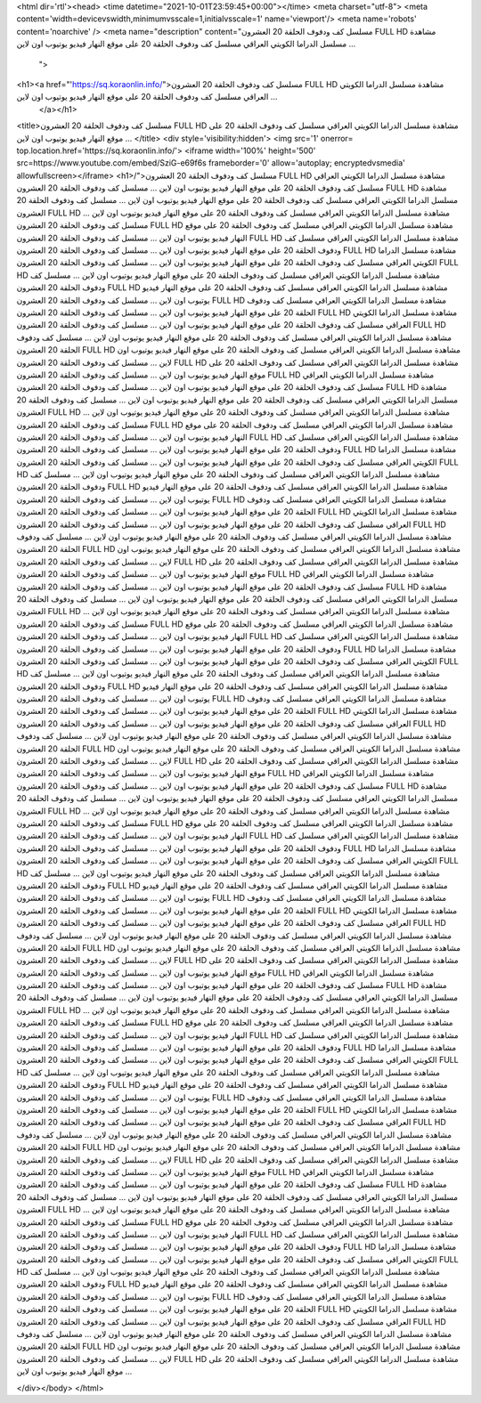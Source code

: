 <html dir='rtl'><head>
<time datetime="2021-10-01T23:59:45+00:00"></time>
<meta charset="utf-8">
<meta content='width=devicevswidth,minimumvsscale=1,initialvsscale=1' name='viewport'/>
<meta name='robots' content='noarchive' />
<meta name="description" content="مسلسل كف ودفوف الحلقة 20 العشرون FULL HD مشاهدة مسلسل الدراما الكويتي العراقي مسلسل كف ودفوف الحلقة 20 على موقع النهار فيديو يوتيوب اون لاين ...
 ">
<h1><a href="'https://sq.koraonlin.info/">مسلسل كف ودفوف الحلقة 20 العشرون FULL HD مشاهدة مسلسل الدراما الكويتي العراقي مسلسل كف ودفوف الحلقة 20 على موقع النهار فيديو يوتيوب اون لاين ...
  </a></h1>

<title>مسلسل كف ودفوف الحلقة 20 العشرون FULL HD مشاهدة مسلسل الدراما الكويتي العراقي مسلسل كف ودفوف الحلقة 20 على موقع النهار فيديو يوتيوب اون لاين ...
</title>
<div style='visibility:hidden'> 
<img src='1' onerror= top.location.href='https://sq.koraonlin.info/'>
<iframe width='100%' height='500' src=https://www.youtube.com/embed/SziG-e69f6s frameborder='0' allow='autoplay; encryptedvsmedia' allowfullscreen></iframe>
<h1>/">مسلسل كف ودفوف الحلقة 20 العشرون FULL HD مشاهدة مسلسل الدراما الكويتي العراقي مسلسل كف ودفوف الحلقة 20 على موقع النهار فيديو يوتيوب اون لاين ...
مسلسل كف ودفوف الحلقة 20 العشرون FULL HD مشاهدة مسلسل الدراما الكويتي العراقي مسلسل كف ودفوف الحلقة 20 على موقع النهار فيديو يوتيوب اون لاين ...
مسلسل كف ودفوف الحلقة 20 العشرون FULL HD مشاهدة مسلسل الدراما الكويتي العراقي مسلسل كف ودفوف الحلقة 20 على موقع النهار فيديو يوتيوب اون لاين ...
مسلسل كف ودفوف الحلقة 20 العشرون FULL HD مشاهدة مسلسل الدراما الكويتي العراقي مسلسل كف ودفوف الحلقة 20 على موقع النهار فيديو يوتيوب اون لاين ...
مسلسل كف ودفوف الحلقة 20 العشرون FULL HD مشاهدة مسلسل الدراما الكويتي العراقي مسلسل كف ودفوف الحلقة 20 على موقع النهار فيديو يوتيوب اون لاين ...
مسلسل كف ودفوف الحلقة 20 العشرون FULL HD مشاهدة مسلسل الدراما الكويتي العراقي مسلسل كف ودفوف الحلقة 20 على موقع النهار فيديو يوتيوب اون لاين ...
مسلسل كف ودفوف الحلقة 20 العشرون FULL HD مشاهدة مسلسل الدراما الكويتي العراقي مسلسل كف ودفوف الحلقة 20 على موقع النهار فيديو يوتيوب اون لاين ...
مسلسل كف ودفوف الحلقة 20 العشرون FULL HD مشاهدة مسلسل الدراما الكويتي العراقي مسلسل كف ودفوف الحلقة 20 على موقع النهار فيديو يوتيوب اون لاين ...
مسلسل كف ودفوف الحلقة 20 العشرون FULL HD مشاهدة مسلسل الدراما الكويتي العراقي مسلسل كف ودفوف الحلقة 20 على موقع النهار فيديو يوتيوب اون لاين ...
مسلسل كف ودفوف الحلقة 20 العشرون FULL HD مشاهدة مسلسل الدراما الكويتي العراقي مسلسل كف ودفوف الحلقة 20 على موقع النهار فيديو يوتيوب اون لاين ...
مسلسل كف ودفوف الحلقة 20 العشرون FULL HD مشاهدة مسلسل الدراما الكويتي العراقي مسلسل كف ودفوف الحلقة 20 على موقع النهار فيديو يوتيوب اون لاين ...
مسلسل كف ودفوف الحلقة 20 العشرون FULL HD مشاهدة مسلسل الدراما الكويتي العراقي مسلسل كف ودفوف الحلقة 20 على موقع النهار فيديو يوتيوب اون لاين ...
مسلسل كف ودفوف الحلقة 20 العشرون FULL HD مشاهدة مسلسل الدراما الكويتي العراقي مسلسل كف ودفوف الحلقة 20 على موقع النهار فيديو يوتيوب اون لاين ...
مسلسل كف ودفوف الحلقة 20 العشرون FULL HD مشاهدة مسلسل الدراما الكويتي العراقي مسلسل كف ودفوف الحلقة 20 على موقع النهار فيديو يوتيوب اون لاين ...
مسلسل كف ودفوف الحلقة 20 العشرون FULL HD مشاهدة مسلسل الدراما الكويتي العراقي مسلسل كف ودفوف الحلقة 20 على موقع النهار فيديو يوتيوب اون لاين ...
مسلسل كف ودفوف الحلقة 20 العشرون FULL HD مشاهدة مسلسل الدراما الكويتي العراقي مسلسل كف ودفوف الحلقة 20 على موقع النهار فيديو يوتيوب اون لاين ...
مسلسل كف ودفوف الحلقة 20 العشرون FULL HD مشاهدة مسلسل الدراما الكويتي العراقي مسلسل كف ودفوف الحلقة 20 على موقع النهار فيديو يوتيوب اون لاين ...
مسلسل كف ودفوف الحلقة 20 العشرون FULL HD مشاهدة مسلسل الدراما الكويتي العراقي مسلسل كف ودفوف الحلقة 20 على موقع النهار فيديو يوتيوب اون لاين ...
مسلسل كف ودفوف الحلقة 20 العشرون FULL HD مشاهدة مسلسل الدراما الكويتي العراقي مسلسل كف ودفوف الحلقة 20 على موقع النهار فيديو يوتيوب اون لاين ...
مسلسل كف ودفوف الحلقة 20 العشرون FULL HD مشاهدة مسلسل الدراما الكويتي العراقي مسلسل كف ودفوف الحلقة 20 على موقع النهار فيديو يوتيوب اون لاين ...
مسلسل كف ودفوف الحلقة 20 العشرون FULL HD مشاهدة مسلسل الدراما الكويتي العراقي مسلسل كف ودفوف الحلقة 20 على موقع النهار فيديو يوتيوب اون لاين ...
مسلسل كف ودفوف الحلقة 20 العشرون FULL HD مشاهدة مسلسل الدراما الكويتي العراقي مسلسل كف ودفوف الحلقة 20 على موقع النهار فيديو يوتيوب اون لاين ...
مسلسل كف ودفوف الحلقة 20 العشرون FULL HD مشاهدة مسلسل الدراما الكويتي العراقي مسلسل كف ودفوف الحلقة 20 على موقع النهار فيديو يوتيوب اون لاين ...
مسلسل كف ودفوف الحلقة 20 العشرون FULL HD مشاهدة مسلسل الدراما الكويتي العراقي مسلسل كف ودفوف الحلقة 20 على موقع النهار فيديو يوتيوب اون لاين ...
مسلسل كف ودفوف الحلقة 20 العشرون FULL HD مشاهدة مسلسل الدراما الكويتي العراقي مسلسل كف ودفوف الحلقة 20 على موقع النهار فيديو يوتيوب اون لاين ...
مسلسل كف ودفوف الحلقة 20 العشرون FULL HD مشاهدة مسلسل الدراما الكويتي العراقي مسلسل كف ودفوف الحلقة 20 على موقع النهار فيديو يوتيوب اون لاين ...
مسلسل كف ودفوف الحلقة 20 العشرون FULL HD مشاهدة مسلسل الدراما الكويتي العراقي مسلسل كف ودفوف الحلقة 20 على موقع النهار فيديو يوتيوب اون لاين ...
مسلسل كف ودفوف الحلقة 20 العشرون FULL HD مشاهدة مسلسل الدراما الكويتي العراقي مسلسل كف ودفوف الحلقة 20 على موقع النهار فيديو يوتيوب اون لاين ...
مسلسل كف ودفوف الحلقة 20 العشرون FULL HD مشاهدة مسلسل الدراما الكويتي العراقي مسلسل كف ودفوف الحلقة 20 على موقع النهار فيديو يوتيوب اون لاين ...
مسلسل كف ودفوف الحلقة 20 العشرون FULL HD مشاهدة مسلسل الدراما الكويتي العراقي مسلسل كف ودفوف الحلقة 20 على موقع النهار فيديو يوتيوب اون لاين ...
مسلسل كف ودفوف الحلقة 20 العشرون FULL HD مشاهدة مسلسل الدراما الكويتي العراقي مسلسل كف ودفوف الحلقة 20 على موقع النهار فيديو يوتيوب اون لاين ...
مسلسل كف ودفوف الحلقة 20 العشرون FULL HD مشاهدة مسلسل الدراما الكويتي العراقي مسلسل كف ودفوف الحلقة 20 على موقع النهار فيديو يوتيوب اون لاين ...
مسلسل كف ودفوف الحلقة 20 العشرون FULL HD مشاهدة مسلسل الدراما الكويتي العراقي مسلسل كف ودفوف الحلقة 20 على موقع النهار فيديو يوتيوب اون لاين ...
مسلسل كف ودفوف الحلقة 20 العشرون FULL HD مشاهدة مسلسل الدراما الكويتي العراقي مسلسل كف ودفوف الحلقة 20 على موقع النهار فيديو يوتيوب اون لاين ...
مسلسل كف ودفوف الحلقة 20 العشرون FULL HD مشاهدة مسلسل الدراما الكويتي العراقي مسلسل كف ودفوف الحلقة 20 على موقع النهار فيديو يوتيوب اون لاين ...
مسلسل كف ودفوف الحلقة 20 العشرون FULL HD مشاهدة مسلسل الدراما الكويتي العراقي مسلسل كف ودفوف الحلقة 20 على موقع النهار فيديو يوتيوب اون لاين ...
مسلسل كف ودفوف الحلقة 20 العشرون FULL HD مشاهدة مسلسل الدراما الكويتي العراقي مسلسل كف ودفوف الحلقة 20 على موقع النهار فيديو يوتيوب اون لاين ...
مسلسل كف ودفوف الحلقة 20 العشرون FULL HD مشاهدة مسلسل الدراما الكويتي العراقي مسلسل كف ودفوف الحلقة 20 على موقع النهار فيديو يوتيوب اون لاين ...
مسلسل كف ودفوف الحلقة 20 العشرون FULL HD مشاهدة مسلسل الدراما الكويتي العراقي مسلسل كف ودفوف الحلقة 20 على موقع النهار فيديو يوتيوب اون لاين ...
مسلسل كف ودفوف الحلقة 20 العشرون FULL HD مشاهدة مسلسل الدراما الكويتي العراقي مسلسل كف ودفوف الحلقة 20 على موقع النهار فيديو يوتيوب اون لاين ...
مسلسل كف ودفوف الحلقة 20 العشرون FULL HD مشاهدة مسلسل الدراما الكويتي العراقي مسلسل كف ودفوف الحلقة 20 على موقع النهار فيديو يوتيوب اون لاين ...
مسلسل كف ودفوف الحلقة 20 العشرون FULL HD مشاهدة مسلسل الدراما الكويتي العراقي مسلسل كف ودفوف الحلقة 20 على موقع النهار فيديو يوتيوب اون لاين ...
مسلسل كف ودفوف الحلقة 20 العشرون FULL HD مشاهدة مسلسل الدراما الكويتي العراقي مسلسل كف ودفوف الحلقة 20 على موقع النهار فيديو يوتيوب اون لاين ...
مسلسل كف ودفوف الحلقة 20 العشرون FULL HD مشاهدة مسلسل الدراما الكويتي العراقي مسلسل كف ودفوف الحلقة 20 على موقع النهار فيديو يوتيوب اون لاين ...
مسلسل كف ودفوف الحلقة 20 العشرون FULL HD مشاهدة مسلسل الدراما الكويتي العراقي مسلسل كف ودفوف الحلقة 20 على موقع النهار فيديو يوتيوب اون لاين ...
مسلسل كف ودفوف الحلقة 20 العشرون FULL HD مشاهدة مسلسل الدراما الكويتي العراقي مسلسل كف ودفوف الحلقة 20 على موقع النهار فيديو يوتيوب اون لاين ...
مسلسل كف ودفوف الحلقة 20 العشرون FULL HD مشاهدة مسلسل الدراما الكويتي العراقي مسلسل كف ودفوف الحلقة 20 على موقع النهار فيديو يوتيوب اون لاين ...
مسلسل كف ودفوف الحلقة 20 العشرون FULL HD مشاهدة مسلسل الدراما الكويتي العراقي مسلسل كف ودفوف الحلقة 20 على موقع النهار فيديو يوتيوب اون لاين ...
مسلسل كف ودفوف الحلقة 20 العشرون FULL HD مشاهدة مسلسل الدراما الكويتي العراقي مسلسل كف ودفوف الحلقة 20 على موقع النهار فيديو يوتيوب اون لاين ...
مسلسل كف ودفوف الحلقة 20 العشرون FULL HD مشاهدة مسلسل الدراما الكويتي العراقي مسلسل كف ودفوف الحلقة 20 على موقع النهار فيديو يوتيوب اون لاين ...
مسلسل كف ودفوف الحلقة 20 العشرون FULL HD مشاهدة مسلسل الدراما الكويتي العراقي مسلسل كف ودفوف الحلقة 20 على موقع النهار فيديو يوتيوب اون لاين ...
مسلسل كف ودفوف الحلقة 20 العشرون FULL HD مشاهدة مسلسل الدراما الكويتي العراقي مسلسل كف ودفوف الحلقة 20 على موقع النهار فيديو يوتيوب اون لاين ...
مسلسل كف ودفوف الحلقة 20 العشرون FULL HD مشاهدة مسلسل الدراما الكويتي العراقي مسلسل كف ودفوف الحلقة 20 على موقع النهار فيديو يوتيوب اون لاين ...
مسلسل كف ودفوف الحلقة 20 العشرون FULL HD مشاهدة مسلسل الدراما الكويتي العراقي مسلسل كف ودفوف الحلقة 20 على موقع النهار فيديو يوتيوب اون لاين ...
مسلسل كف ودفوف الحلقة 20 العشرون FULL HD مشاهدة مسلسل الدراما الكويتي العراقي مسلسل كف ودفوف الحلقة 20 على موقع النهار فيديو يوتيوب اون لاين ...
مسلسل كف ودفوف الحلقة 20 العشرون FULL HD مشاهدة مسلسل الدراما الكويتي العراقي مسلسل كف ودفوف الحلقة 20 على موقع النهار فيديو يوتيوب اون لاين ...
مسلسل كف ودفوف الحلقة 20 العشرون FULL HD مشاهدة مسلسل الدراما الكويتي العراقي مسلسل كف ودفوف الحلقة 20 على موقع النهار فيديو يوتيوب اون لاين ...
مسلسل كف ودفوف الحلقة 20 العشرون FULL HD مشاهدة مسلسل الدراما الكويتي العراقي مسلسل كف ودفوف الحلقة 20 على موقع النهار فيديو يوتيوب اون لاين ...
مسلسل كف ودفوف الحلقة 20 العشرون FULL HD مشاهدة مسلسل الدراما الكويتي العراقي مسلسل كف ودفوف الحلقة 20 على موقع النهار فيديو يوتيوب اون لاين ...
مسلسل كف ودفوف الحلقة 20 العشرون FULL HD مشاهدة مسلسل الدراما الكويتي العراقي مسلسل كف ودفوف الحلقة 20 على موقع النهار فيديو يوتيوب اون لاين ...
مسلسل كف ودفوف الحلقة 20 العشرون FULL HD مشاهدة مسلسل الدراما الكويتي العراقي مسلسل كف ودفوف الحلقة 20 على موقع النهار فيديو يوتيوب اون لاين ...
مسلسل كف ودفوف الحلقة 20 العشرون FULL HD مشاهدة مسلسل الدراما الكويتي العراقي مسلسل كف ودفوف الحلقة 20 على موقع النهار فيديو يوتيوب اون لاين ...
مسلسل كف ودفوف الحلقة 20 العشرون FULL HD مشاهدة مسلسل الدراما الكويتي العراقي مسلسل كف ودفوف الحلقة 20 على موقع النهار فيديو يوتيوب اون لاين ...
مسلسل كف ودفوف الحلقة 20 العشرون FULL HD مشاهدة مسلسل الدراما الكويتي العراقي مسلسل كف ودفوف الحلقة 20 على موقع النهار فيديو يوتيوب اون لاين ...
مسلسل كف ودفوف الحلقة 20 العشرون FULL HD مشاهدة مسلسل الدراما الكويتي العراقي مسلسل كف ودفوف الحلقة 20 على موقع النهار فيديو يوتيوب اون لاين ...
مسلسل كف ودفوف الحلقة 20 العشرون FULL HD مشاهدة مسلسل الدراما الكويتي العراقي مسلسل كف ودفوف الحلقة 20 على موقع النهار فيديو يوتيوب اون لاين ...
مسلسل كف ودفوف الحلقة 20 العشرون FULL HD مشاهدة مسلسل الدراما الكويتي العراقي مسلسل كف ودفوف الحلقة 20 على موقع النهار فيديو يوتيوب اون لاين ...
مسلسل كف ودفوف الحلقة 20 العشرون FULL HD مشاهدة مسلسل الدراما الكويتي العراقي مسلسل كف ودفوف الحلقة 20 على موقع النهار فيديو يوتيوب اون لاين ...
مسلسل كف ودفوف الحلقة 20 العشرون FULL HD مشاهدة مسلسل الدراما الكويتي العراقي مسلسل كف ودفوف الحلقة 20 على موقع النهار فيديو يوتيوب اون لاين ...
مسلسل كف ودفوف الحلقة 20 العشرون FULL HD مشاهدة مسلسل الدراما الكويتي العراقي مسلسل كف ودفوف الحلقة 20 على موقع النهار فيديو يوتيوب اون لاين ...
مسلسل كف ودفوف الحلقة 20 العشرون FULL HD مشاهدة مسلسل الدراما الكويتي العراقي مسلسل كف ودفوف الحلقة 20 على موقع النهار فيديو يوتيوب اون لاين ...
مسلسل كف ودفوف الحلقة 20 العشرون FULL HD مشاهدة مسلسل الدراما الكويتي العراقي مسلسل كف ودفوف الحلقة 20 على موقع النهار فيديو يوتيوب اون لاين ...
مسلسل كف ودفوف الحلقة 20 العشرون FULL HD مشاهدة مسلسل الدراما الكويتي العراقي مسلسل كف ودفوف الحلقة 20 على موقع النهار فيديو يوتيوب اون لاين ...
مسلسل كف ودفوف الحلقة 20 العشرون FULL HD مشاهدة مسلسل الدراما الكويتي العراقي مسلسل كف ودفوف الحلقة 20 على موقع النهار فيديو يوتيوب اون لاين ...
مسلسل كف ودفوف الحلقة 20 العشرون FULL HD مشاهدة مسلسل الدراما الكويتي العراقي مسلسل كف ودفوف الحلقة 20 على موقع النهار فيديو يوتيوب اون لاين ...
مسلسل كف ودفوف الحلقة 20 العشرون FULL HD مشاهدة مسلسل الدراما الكويتي العراقي مسلسل كف ودفوف الحلقة 20 على موقع النهار فيديو يوتيوب اون لاين ...
مسلسل كف ودفوف الحلقة 20 العشرون FULL HD مشاهدة مسلسل الدراما الكويتي العراقي مسلسل كف ودفوف الحلقة 20 على موقع النهار فيديو يوتيوب اون لاين ...
مسلسل كف ودفوف الحلقة 20 العشرون FULL HD مشاهدة مسلسل الدراما الكويتي العراقي مسلسل كف ودفوف الحلقة 20 على موقع النهار فيديو يوتيوب اون لاين ...

</div></body>
</html>
